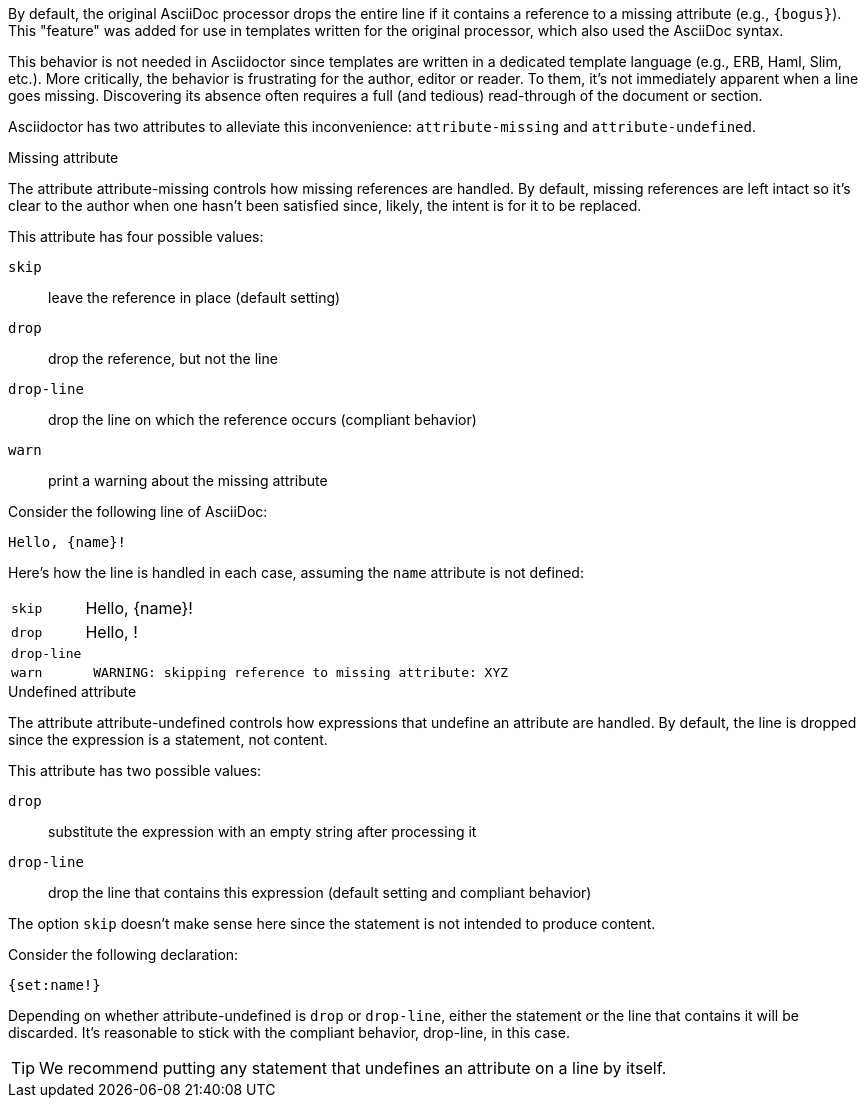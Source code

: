 ////
Included in:

- user-manual: Catch a missing or undefined attribute
////

By default, the original AsciiDoc processor drops the entire line if it contains a reference to a missing attribute (e.g., `+{bogus}+`).
This "feature" was added for use in templates written for the original processor, which also used the AsciiDoc syntax.

This behavior is not needed in Asciidoctor since templates are written in a dedicated template language (e.g., ERB, Haml, Slim, etc.).
More critically, the behavior is frustrating for the author, editor or reader.
To them, it's not immediately apparent when a line goes missing.
Discovering its absence often requires a full (and tedious) read-through of the document or section.

Asciidoctor has two attributes to alleviate this inconvenience: `attribute-missing` and `attribute-undefined`.

.Missing attribute
The attribute attribute-missing controls how missing references are handled.
By default, missing references are left intact so it's clear to the author when one hasn't been satisfied since, likely, the intent is for it to be replaced.

This attribute has four possible values:

`skip`:: leave the reference in place (default setting)
`drop`:: drop the reference, but not the line
`drop-line`:: drop the line on which the reference occurs (compliant behavior)
`warn`:: print a warning about the missing attribute

Consider the following line of AsciiDoc:

[source]
----
Hello, {name}!
----

Here's how the line is handled in each case, assuming the `name` attribute is not defined:

[horizontal]
`skip`:: Hello, \{name}!
`drop`:: Hello, !
`drop-line`:: {empty}
`warn`::
+
----
 WARNING: skipping reference to missing attribute: XYZ
----

.Undefined attribute
The attribute attribute-undefined controls how expressions that undefine an attribute are handled.
By default, the line is dropped since the expression is a statement, not content.

This attribute has two possible values:

`drop`:: substitute the expression with an empty string after processing it
`drop-line`:: drop the line that contains this expression (default setting and compliant behavior)

The option `skip` doesn't make sense here since the statement is not intended to produce content.

Consider the following declaration:

```
{set:name!}
```

Depending on whether attribute-undefined is `drop` or `drop-line`, either the statement or the line that contains it will be discarded.
It's reasonable to stick with the compliant behavior, drop-line, in this case.

TIP: We recommend putting any statement that undefines an attribute on a line by itself.
